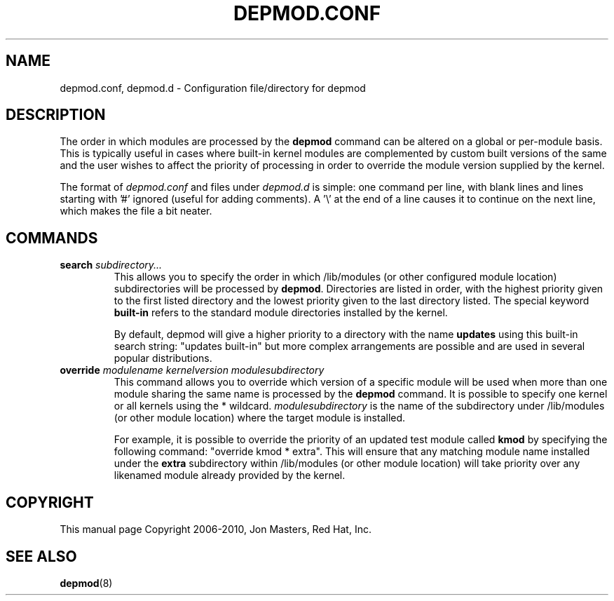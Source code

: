 .\\" auto-generated by docbook2man-spec $Revision: 1.2 $
.TH "DEPMOD.CONF" "5" "2010-03-01" "" ""
.SH NAME
depmod.conf, depmod.d \- Configuration file/directory for depmod
.SH "DESCRIPTION"
.PP
The order in which modules are processed by the
\fBdepmod\fR command can be altered on a global or
per-module basis. This is typically useful in cases where built-in
kernel modules are complemented by custom built versions of the
same and the user wishes to affect the priority of processing in
order to override the module version supplied by the kernel.
.PP
The format of \fIdepmod.conf\fR and files under \fIdepmod.d\fR is simple: one
command per line, with blank lines and lines starting with '#'
ignored (useful for adding comments). A '\\' at the end of a line
causes it to continue on the next line, which makes the file a
bit neater.
.SH "COMMANDS"
.TP
\fBsearch \fIsubdirectory...\fB\fR
This allows you to specify the order in which /lib/modules
(or other configured module location) subdirectories will
be processed by \fBdepmod\fR\&. Directories are
listed in order, with the highest priority given to the
first listed directory and the lowest priority given to the last
directory listed. The special keyword \fBbuilt-in\fR 
refers to the standard module directories installed by the kernel.

By default, depmod will give a higher priority to 
a directory with the name \fBupdates\fR
using this built-in search string: "updates built-in"
but more complex arrangements are possible and are
used in several popular distributions.
.TP
\fBoverride \fImodulename\fB \fIkernelversion\fB \fImodulesubdirectory\fB\fR
This command allows you to override which version of a
specific module will be used when more than one module
sharing the same name is processed by the
\fBdepmod\fR command. It is possible to
specify one kernel or all kernels using the * wildcard.
\fImodulesubdirectory\fR is the
name of the subdirectory under /lib/modules (or other
module location) where the target module is installed.

For example, it is possible to override the priority of
an updated test module called \fBkmod\fR by
specifying the following command: "override kmod * extra".
This will ensure that any matching module name installed
under the \fBextra\fR subdirectory within
/lib/modules (or other module location) will take priority
over any likenamed module already provided by the kernel.
.SH "COPYRIGHT"
.PP
This manual page Copyright 2006-2010, Jon Masters, Red Hat, Inc.
.SH "SEE ALSO"
.PP
\fBdepmod\fR(8)
